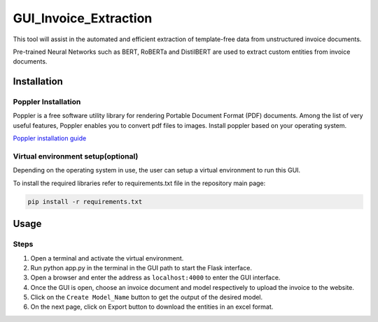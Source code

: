 GUI_Invoice_Extraction
======================

This tool will assist in the automated and efficient extraction of template-free data from unstructured invoice documents. 

Pre-trained Neural Networks such as BERT, RoBERTa and DistilBERT are used to extract custom entities from invoice documents.

.. image:: https://github.com/baviskardipali/GUI_Invoice_Extraction/blob/main/Images/Screenshot%20(399).PNG
     :alt: GUI Main Page
     
Installation
------------------

Poppler Installation
~~~~~~~~~~~~~~~~~~~~~~~~~~~~~~~~~~~~~~~~~
Poppler is a free software utility library for rendering Portable Document Format (PDF) documents. Among the list of very useful features, Poppler enables you to convert pdf files to images. Install poppler based on your operating system.

`Poppler installation guide <https://blog.alivate.com.au/poppler-windows/index.html>`__


Virtual environment setup(optional)
~~~~~~~~~~~~~~~~~~~~~~~~~~~~~~~~~~~~~~~~~
Depending on the operating system in use, the user can setup a virtual environment to run this GUI.

To install the required libraries refer to requirements.txt file in the repository main page:

.. code:: shell

    pip install -r requirements.txt
    
Usage
-----

Steps
~~~~~~~~

1. Open a terminal and activate the virtual environment.
2. Run python app.py in the terminal in the GUI path to start the Flask interface.
3. Open a browser and enter the address as ``localhost:4000`` to enter the GUI interface.
4. Once the GUI is open, choose an invoice document and model respectively to upload the invoice to the website.
5. Click on the ``Create Model_Name`` button to get the output of the desired model.
6. On the next page, click on Export button to download the entities in an excel format.


